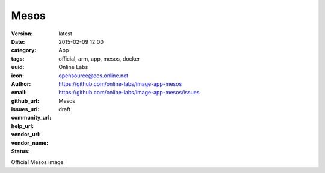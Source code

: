 Mesos
#####

:version: latest
:date: 2015-02-09 12:00
:category: App
:tags: official, arm, app, mesos, docker
:uuid:
:icon:
:author: Online Labs
:email: opensource@ocs.online.net
:github_url: https://github.com/online-labs/image-app-mesos
:issues_url: https://github.com/online-labs/image-app-mesos/issues
:community_url:
:help_url:
:vendor_url:
:vendor_name: Mesos
:status: draft

Official Mesos image
